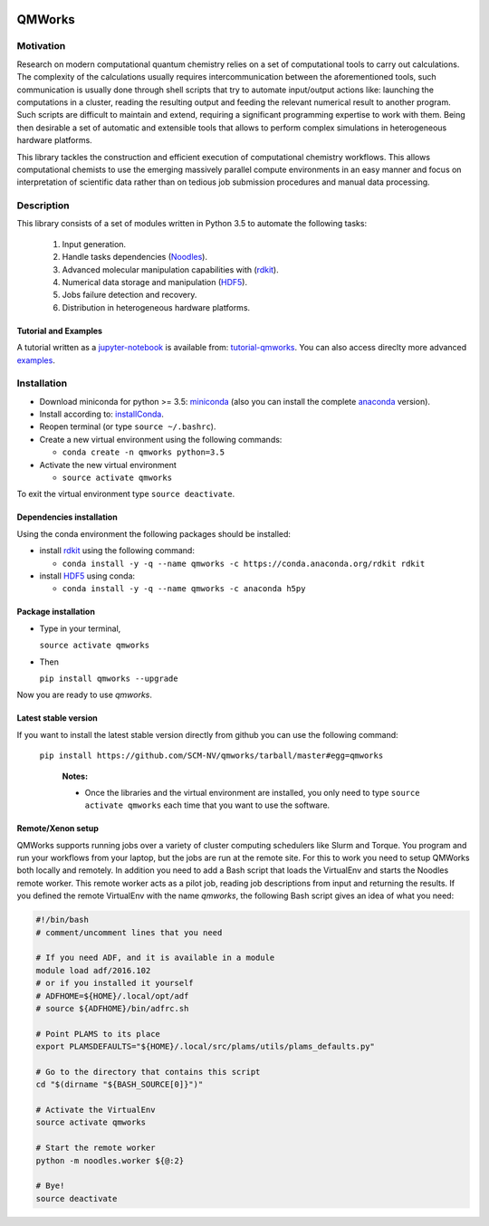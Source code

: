 
.. image:: https://img.shields.io/github/license/SCM-NV/qmworks.svg?maxAge=2592000
   :target: https://github.com/SCM-NV/qmworks/blob/master/LICENSE.md
.. image:: https://travis-ci.org/SCM-NV/qmworks.svg?branch=master
   :target: https://travis-ci.org/SCM-NV/qmworks 
.. image:: https://img.shields.io/badge/python-3.5-blue.svg
.. image:: https://img.shields.io/codacy/grade/e27821fb6289410b8f58338c7e0bc686.svg?maxAge=2592000
   :target: https://www.codacy.com/app/tifonzafel/qmworks/dashboard	
	   
================
QMWorks
================


Motivation
==========
Research on modern computational quantum chemistry relies on a set of computational
tools to carry out calculations. The complexity of the calculations usually requires 
intercommunication between the aforementioned tools, such communication is usually done 
through shell scripts that try to automate input/output actions like: launching 
the computations in a cluster, reading the resulting output and feeding the relevant
numerical result to another program. Such scripts are difficult to maintain and extend,
requiring a significant programming expertise to work with them. Being then desirable a
set of automatic and extensible tools that allows to perform complex simulations in
heterogeneous hardware platforms.

This library tackles the construction and efficient execution of computational chemistry workflows.
This allows computational chemists to use the emerging massively parallel compute environments in
an easy manner and focus on interpretation of scientific data rather than on tedious job submission
procedures and manual data processing. 

Description
===========
This library consists of a set of modules written in Python 3.5 to
automate the following tasks:
 1. Input generation.
 2. Handle tasks dependencies (Noodles_).
 3. Advanced molecular manipulation capabilities with (rdkit_).
 4. Numerical data storage and manipulation (HDF5_).
 5. Jobs failure detection and recovery.
 6. Distribution in heterogeneous hardware platforms.    

Tutorial and Examples
---------------------
A tutorial written as a jupyter-notebook_ is available from: tutorial-qmworks_. You can
also access direclty more advanced examples_.
    
 
Installation
============

- Download miniconda for python >= 3.5: miniconda_ (also you can install the complete anaconda_ version).

- Install according to: installConda_. 

- Reopen terminal (or type ``source ~/.bashrc``).

- Create a new virtual environment using the following commands:

  - ``conda create -n qmworks python=3.5`` 

- Activate the new virtual environment
  
  - ``source activate qmworks``

To exit the virtual environment type  ``source deactivate``.
    
    
.. _dependecies:

Dependencies installation
-------------------------

Using the conda environment the following packages should be installed:    


- install rdkit_ using the following command:

  - ``conda install -y -q --name qmworks -c https://conda.anaconda.org/rdkit rdkit``

- install HDF5_ using conda:

  - ``conda install -y -q --name qmworks -c anaconda h5py``
    

.. _installation:

Package installation
--------------------
    
- Type in your terminal,

  ``source activate qmworks``  

- Then

  ``pip install qmworks --upgrade``
  
Now you are ready to use *qmworks*. 
 

Latest stable version
---------------------
If you want to install the latest stable version directly from github
you can use the following command:
 ``pip install https://github.com/SCM-NV/qmworks/tarball/master#egg=qmworks``

  **Notes:**

  - Once the libraries and the virtual environment are installed, you only need to type
    ``source activate qmworks`` each time that you want to use the software.


.. _remote_setup:

Remote/Xenon setup
------------------

QMWorks supports running jobs over a variety of cluster computing schedulers
like Slurm and Torque. You program and run your workflows from your laptop, but
the jobs are run at the remote site. For this to work you need to setup QMWorks
both locally and remotely. In addition you need to add a Bash script that loads
the VirtualEnv and starts the Noodles remote worker. This remote worker acts as
a pilot job, reading job descriptions from input and returning the results. If
you defined the remote VirtualEnv with the name `qmworks`, the following Bash
script gives an idea of what you need:

.. code-block:: bash

    #!/bin/bash
    # comment/uncomment lines that you need

    # If you need ADF, and it is available in a module
    module load adf/2016.102
    # or if you installed it yourself
    # ADFHOME=${HOME}/.local/opt/adf
    # source ${ADFHOME}/bin/adfrc.sh

    # Point PLAMS to its place
    export PLAMSDEFAULTS="${HOME}/.local/src/plams/utils/plams_defaults.py"

    # Go to the directory that contains this script
    cd "$(dirname "${BASH_SOURCE[0]}")"

    # Activate the VirtualEnv
    source activate qmworks

    # Start the remote worker
    python -m noodles.worker ${@:2}

    # Bye!
    source deactivate




.. _miniconda: http://conda.pydata.org/miniconda.html
.. _anaconda: https://www.continuum.io/downloads
.. _installConda: http://conda.pydata.org/docs/install/quick.html
.. _Noodles: http://nlesc.github.io/noodles/
.. _HDF5: http://www.h5py.org/ 
.. _here: https://www.python.org/downloads/
.. _rdkit: http://www.rdkit.org
.. _Plams: https://www.scm.com/documentation/Tutorials/Scripting/first_steps_with_plams/
.. _jupyter-notebook: http://jupyter.org/
.. _tutorial-qmworks: https://github.com/SCM-NV/qmworks/tree/master/jupyterNotebooks
.. _examples: https://github.com/SCM-NV/qmworks/tree/develop/examples
